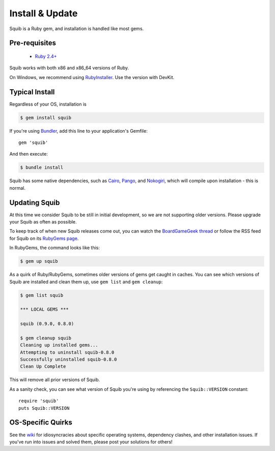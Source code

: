 Install & Update
================

Squib is a Ruby gem, and installation is handled like most gems.

Pre-requisites
--------------

  * `Ruby 2.4+ <https://www.ruby-lang.org>`_

Squib works with both x86 and x86_64 versions of Ruby.

On Windows, we recommend using `RubyInstaller <https://rubyinstaller.org/>`_. Use the version with DevKit.

Typical Install
---------------

Regardless of your OS, installation is

.. code-block:: none

  $ gem install squib

If you're using `Bundler <http://bundler.io>`_, add this line to your application's Gemfile::

  gem 'squib'

And then execute:

.. code-block:: none

  $ bundle install

Squib has some native dependencies, such as `Cairo <https://github.com/rcairo/rcairo>`_, `Pango <http://ruby-gnome2.sourceforge.jp/hiki.cgi?Pango%3A%3ALayout>`_, and `Nokogiri <http://nokogiri.org/>`_, which will compile upon installation - this is normal.

Updating Squib
--------------

At this time we consider Squib to be still in initial development, so we are not supporting older versions. Please upgrade your Squib as often as possible.

To keep track of when new Squib releases come out, you can watch the `BoardGameGeek thread <https://boardgamegeek.com/thread/1293453>`_ or follow the RSS feed for Squib on its `RubyGems page <https://rubygems.org/gems/squib>`_.

In RubyGems, the command looks like this:

.. code-block:: none

  $ gem up squib

As a quirk of Ruby/RubyGems, sometimes older versions of gems get caught in caches. You can see which versions of Squib are installed and clean them up, use ``gem list`` and ``gem cleanup``:

.. code-block:: none

  $ gem list squib

  *** LOCAL GEMS ***

  squib (0.9.0, 0.8.0)

  $ gem cleanup squib
  Cleaning up installed gems...
  Attempting to uninstall squib-0.8.0
  Successfully uninstalled squib-0.8.0
  Clean Up Complete

This will remove all prior versions of Squib.

As a sanity check, you can see what version of Squib you're using by referencing the ``Squib::VERSION`` constant::

  require 'squib'
  puts Squib::VERSION


OS-Specific Quirks
------------------

See the `wiki <http://github.com/andymeneely/squib/wiki>`_ for idiosyncracies about specific operating systems, dependency clashes, and other installation issues. If you've run into issues and solved them, please post your solutions for others!
